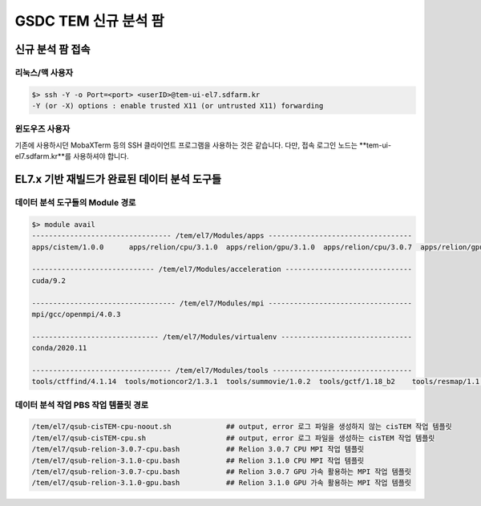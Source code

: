 ******************
GSDC TEM 신규 분석 팜
******************

신규 분석 팜 접속
=============

리눅스/맥 사용자
------------

.. code-block:: bash

  $> ssh -Y -o Port=<port> <userID>@tem-ui-el7.sdfarm.kr
  -Y (or -X) options : enable trusted X11 (or untrusted X11) forwarding


윈도우즈 사용자
-----------

기존에 사용하시던 MobaXTerm 등의 SSH 클라이언트 프로그램을 사용하는 것은 같습니다. 다만, 접속 로그인 노드는 **tem-ui-el7.sdfarm.kr**를 사용하셔야 합니다.


EL7.x 기반 재빌드가 완료된 데이터 분석 도구들
===================================

데이터 분석 도구들의 Module 경로
--------------------------

.. code-block:: bash

  $> module avail
  --------------------------------- /tem/el7/Modules/apps ----------------------------------
  apps/cistem/1.0.0      apps/relion/cpu/3.1.0  apps/relion/gpu/3.1.0  apps/relion/cpu/3.0.7  apps/relion/gpu/3.0.7  

  ----------------------------- /tem/el7/Modules/acceleration ------------------------------
  cuda/9.2 

  ---------------------------------- /tem/el7/Modules/mpi ----------------------------------
  mpi/gcc/openmpi/4.0.3

  ------------------------------ /tem/el7/Modules/virtualenv -------------------------------
  conda/2020.11

  --------------------------------- /tem/el7/Modules/tools ---------------------------------
  tools/ctffind/4.1.14  tools/motioncor2/1.3.1  tools/summovie/1.0.2  tools/gctf/1.18_b2    tools/resmap/1.1.4      tools/unblur/1.0.2    


데이터 분석 작업 PBS 작업 템플릿 경로
-----------------------------

.. code-block:: bash

  /tem/el7/qsub-cisTEM-cpu-noout.sh             ## output, error 로그 파일을 생성하지 않는 cisTEM 작업 템플릿
  /tem/el7/qsub-cisTEM-cpu.sh                   ## output, error 로그 파일을 생성하는 cisTEM 작업 템플릿
  /tem/el7/qsub-relion-3.0.7-cpu.bash           ## Relion 3.0.7 CPU MPI 작업 템플릿
  /tem/el7/qsub-relion-3.1.0-cpu.bash           ## Relion 3.1.0 CPU MPI 작업 템플릿
  /tem/el7/qsub-relion-3.0.7-cpu.bash           ## Relion 3.0.7 GPU 가속 활용하는 MPI 작업 템플릿
  /tem/el7/qsub-relion-3.1.0-gpu.bash           ## Relion 3.1.0 GPU 가속 활용하는 MPI 작업 템플릿
